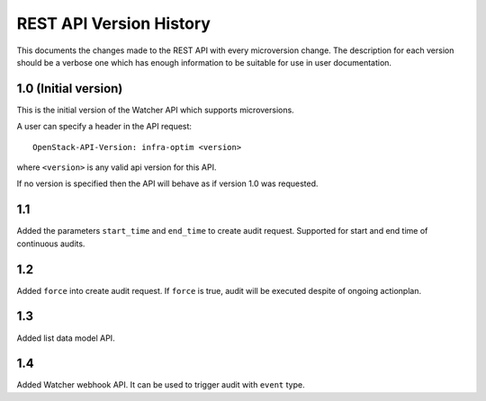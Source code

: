REST API Version History
========================

This documents the changes made to the REST API with every
microversion change. The description for each version should be a
verbose one which has enough information to be suitable for use in
user documentation.

1.0 (Initial version)
-----------------------
This is the initial version of the Watcher API which supports
microversions.

A user can specify a header in the API request::

  OpenStack-API-Version: infra-optim <version>

where ``<version>`` is any valid api version for this API.

If no version is specified then the API will behave as if version 1.0
was requested.

1.1
---
Added the parameters ``start_time`` and ``end_time`` to
create audit request. Supported for start and end time of continuous
audits.

1.2
---
Added ``force`` into create audit request. If ``force`` is true,
audit will be executed despite of ongoing actionplan.

1.3
---
Added list data model API.

1.4
---
Added Watcher webhook API. It can be used to trigger audit
with ``event`` type.
